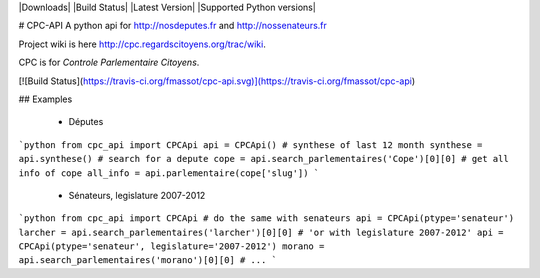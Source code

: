 |Downloads| |Build Status| |Latest Version| |Supported Python versions|

# CPC-API
A python api for http://nosdeputes.fr and http://nossenateurs.fr

Project wiki is here http://cpc.regardscitoyens.org/trac/wiki.

CPC is for *Controle Parlementaire Citoyens*.

[![Build Status](https://travis-ci.org/fmassot/cpc-api.svg)](https://travis-ci.org/fmassot/cpc-api)

## Examples

 * Députes

```python
from cpc_api import CPCApi
api = CPCApi()
# synthese of last 12 month
synthese = api.synthese()
# search for a depute
cope = api.search_parlementaires('Cope')[0][0]
# get all info of cope
all_info = api.parlementaire(cope['slug'])
```

 * Sénateurs, legislature 2007-2012

```python
from cpc_api import CPCApi
# do the same with senateurs
api = CPCApi(ptype='senateur')
larcher = api.search_parlementaires('larcher')[0][0]
# 'or with legislature 2007-2012'
api = CPCApi(ptype='senateur', legislature='2007-2012')
morano = api.search_parlementaires('morano')[0][0]
# ...
```

